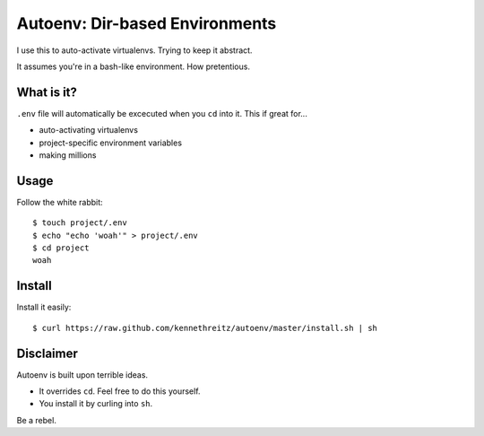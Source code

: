 Autoenv: Dir-based Environments
==============================

I use this to auto-activate virtualenvs. Trying to keep it abstract.

It assumes you're in a bash-like environment. How pretentious.


What is it?
-----------

``.env`` file will automatically be excecuted when you ``cd`` into it.
This if great for...

- auto-activating virtualenvs
- project-specific environment variables
- making millions


Usage
-----

Follow the white rabbit::

    $ touch project/.env
    $ echo "echo 'woah'" > project/.env
    $ cd project
    woah


Install
-------

Install it easily::

    $ curl https://raw.github.com/kennethreitz/autoenv/master/install.sh | sh


Disclaimer
----------

Autoenv is built upon terrible ideas.

- It overrides ``cd``. Feel free to do this yourself.
- You install it by curling into ``sh``.

Be a rebel.
